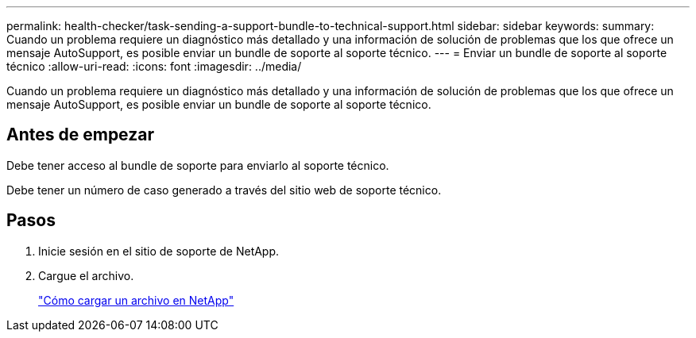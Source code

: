---
permalink: health-checker/task-sending-a-support-bundle-to-technical-support.html 
sidebar: sidebar 
keywords:  
summary: Cuando un problema requiere un diagnóstico más detallado y una información de solución de problemas que los que ofrece un mensaje AutoSupport, es posible enviar un bundle de soporte al soporte técnico. 
---
= Enviar un bundle de soporte al soporte técnico
:allow-uri-read: 
:icons: font
:imagesdir: ../media/


[role="lead"]
Cuando un problema requiere un diagnóstico más detallado y una información de solución de problemas que los que ofrece un mensaje AutoSupport, es posible enviar un bundle de soporte al soporte técnico.



== Antes de empezar

Debe tener acceso al bundle de soporte para enviarlo al soporte técnico.

Debe tener un número de caso generado a través del sitio web de soporte técnico.



== Pasos

. Inicie sesión en el sitio de soporte de NetApp.
. Cargue el archivo.
+
https://kb.netapp.com/Advice_and_Troubleshooting/Miscellaneous/How_to_upload_a_file_to_NetApp["Cómo cargar un archivo en NetApp"]


